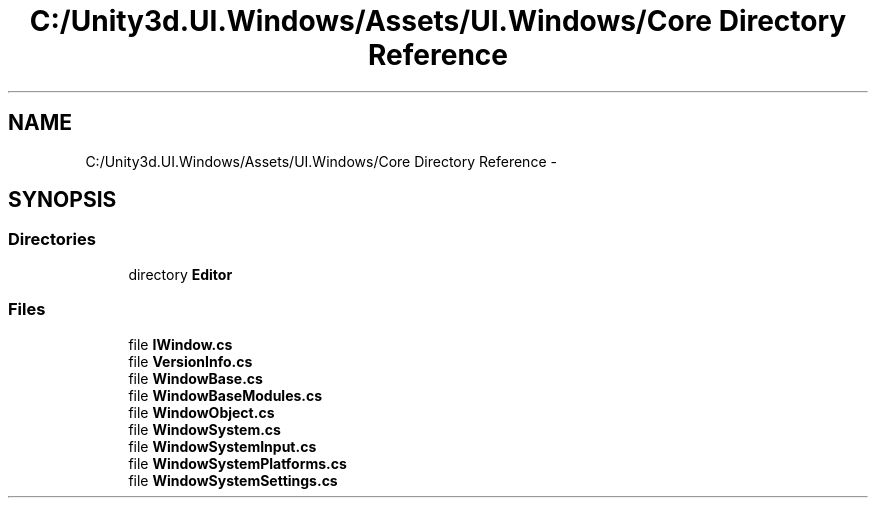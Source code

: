 .TH "C:/Unity3d.UI.Windows/Assets/UI.Windows/Core Directory Reference" 3 "Fri Apr 3 2015" "Version version 0.8a" "Unity3D UI Windows Extension" \" -*- nroff -*-
.ad l
.nh
.SH NAME
C:/Unity3d.UI.Windows/Assets/UI.Windows/Core Directory Reference \- 
.SH SYNOPSIS
.br
.PP
.SS "Directories"

.in +1c
.ti -1c
.RI "directory \fBEditor\fP"
.br
.in -1c
.SS "Files"

.in +1c
.ti -1c
.RI "file \fBIWindow\&.cs\fP"
.br
.ti -1c
.RI "file \fBVersionInfo\&.cs\fP"
.br
.ti -1c
.RI "file \fBWindowBase\&.cs\fP"
.br
.ti -1c
.RI "file \fBWindowBaseModules\&.cs\fP"
.br
.ti -1c
.RI "file \fBWindowObject\&.cs\fP"
.br
.ti -1c
.RI "file \fBWindowSystem\&.cs\fP"
.br
.ti -1c
.RI "file \fBWindowSystemInput\&.cs\fP"
.br
.ti -1c
.RI "file \fBWindowSystemPlatforms\&.cs\fP"
.br
.ti -1c
.RI "file \fBWindowSystemSettings\&.cs\fP"
.br
.in -1c

